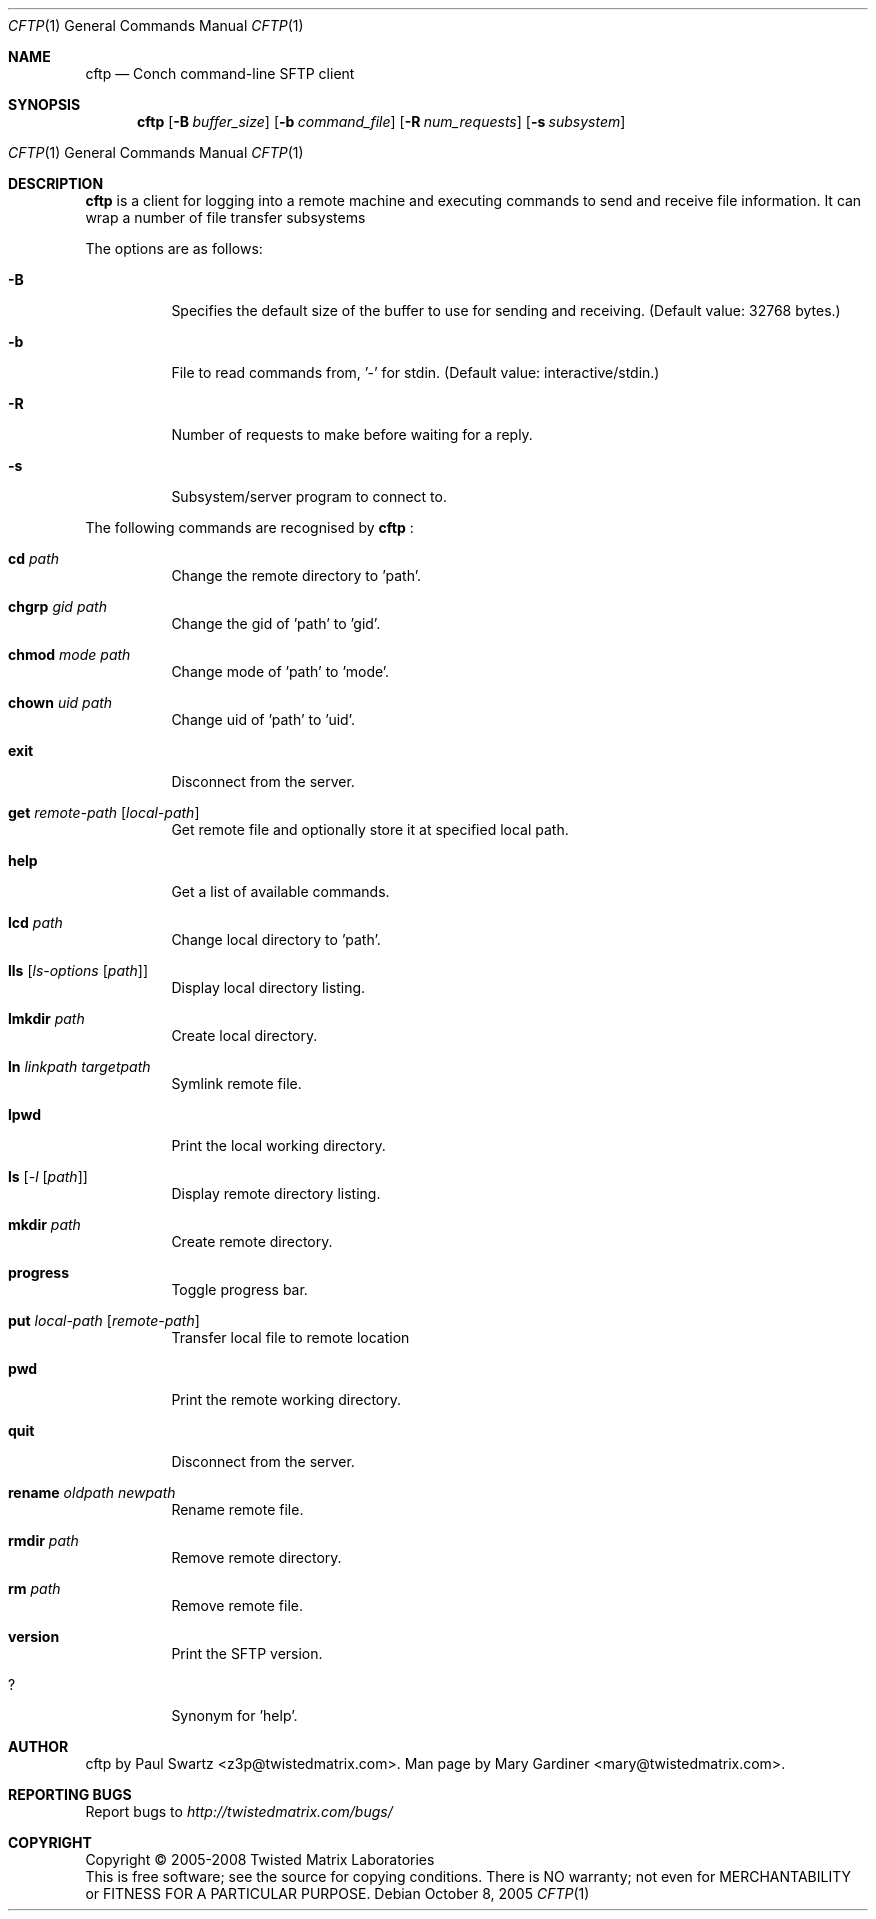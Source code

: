 .Dd October 8, 2005
.Dt CFTP 1
.Os
.Sh NAME
.Nm cftp
.Nd Conch command-line SFTP client
.Sh SYNOPSIS
.Nm cftp
.Op Fl B Ar buffer_size
.Op Fl b Ar command_file
.Op Fl R Ar num_requests
.Op Fl s Ar subsystem
.Os
.Sh DESCRIPTION
.Nm
is a client for logging into a remote machine and executing commands to send and receive file information. It can wrap a number of file transfer subsystems
.Pp
The options are as follows:
.Bl -tag -width Ds
.It Fl B
Specifies the default size of the buffer to use for sending and receiving. (Default value: 32768 bytes.)
.It Fl b
File to read commands from, '-' for stdin. (Default value: interactive/stdin.)
.It Fl R
Number of requests to make before waiting for a reply.
.It Fl s
Subsystem/server program to connect to.
.El
.Pp
The following commands are recognised by
.Nm
:
.Bl -tag -width Ds
.It Ic cd Ar path
Change the remote directory to 'path'.
.It Ic chgrp Ar gid Ar path
Change the gid of 'path' to 'gid'.
.It Ic chmod Ar mode Ar path
Change mode of 'path' to 'mode'.
.It Ic chown Ar uid Ar path
Change uid of 'path' to 'uid'.
.It Ic exit
Disconnect from the server.
.It Ic get Ar remote-path Op Ar local-path
Get remote file and optionally store it at specified local path.
.It Ic help
Get a list of available commands.
.It Ic lcd Ar path
Change local directory to 'path'.
.It Ic lls Op Ar ls-options Op Ar path
Display local directory listing.
.It Ic lmkdir Ar path
Create local directory.
.It Ic ln Ar linkpath Ar targetpath
Symlink remote file.
.It Ic lpwd
Print the local working directory.
.It Ic ls Op Ar -l Op Ar path
Display remote directory listing.
.It Ic mkdir Ar path
Create remote directory.
.It Ic progress
Toggle progress bar.
.It Ic put Ar local-path Op Ar remote-path
Transfer local file to remote location
.It Ic pwd
Print the remote working directory.
.It Ic quit
Disconnect from the server.
.It Ic rename Ar oldpath Ar newpath
Rename remote file.
.It Ic rmdir Ar path
Remove remote directory.
.It Ic rm Ar path
Remove remote file.
.It Ic version
Print the SFTP version.
.It Ic ?
Synonym for 'help'.
.El
.Sh AUTHOR
cftp by Paul Swartz <z3p@twistedmatrix.com>. Man page by Mary Gardiner <mary@twistedmatrix.com>.
.Sh "REPORTING BUGS"
Report bugs to \fIhttp://twistedmatrix.com/bugs/\fR
.Sh COPYRIGHT
Copyright \(co 2005-2008 Twisted Matrix Laboratories
.br 
This is free software; see the source for copying conditions.  There is NO
warranty; not even for MERCHANTABILITY or FITNESS FOR A PARTICULAR PURPOSE.
